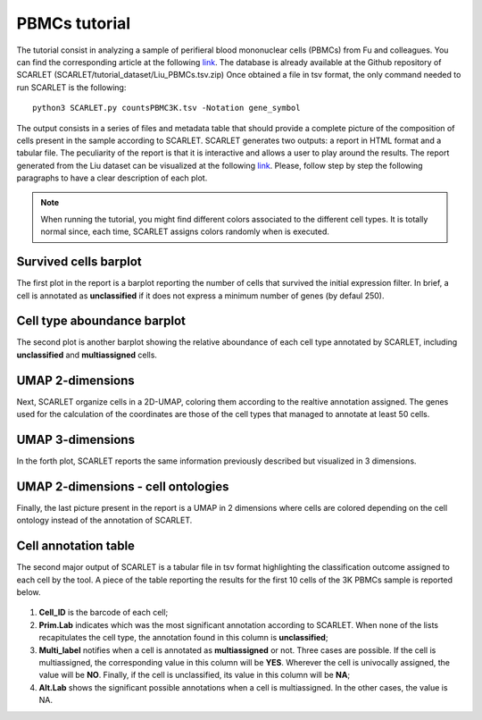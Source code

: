 PBMCs tutorial 
==============


The tutorial consist in analyzing a sample of perifieral blood mononuclear cells (PBMCs) from Fu and colleagues. You can find the corresponding article at the following `link <https://doi.org/10.1093/bib/bbae392>`_. 
The database is already available at the Github repository of SCARLET (SCARLET/tutorial_dataset/Liu_PBMCs.tsv.zip)
Once obtained a file in tsv format, the only command needed to run SCARLET is the following:

::

   python3 SCARLET.py countsPBMC3K.tsv -Notation gene_symbol  

The output consists in a series of files and metadata table that should provide a complete picture of the composition of cells present in the sample according to SCARLET.
SCARLET generates two outputs: a report in HTML format and a tabular file. The peculiarity of the report is that it is interactive and allows a user to play around the results.
The report generated from the Liu dataset can be visualized at the following `link <https://danitrave.github.io/SCALT/tutorial_dataset/Liu_PBMCs_report.html>`_. 
Please, follow step by step the following paragraphs to have a clear description of each plot.

.. note::

   When running the tutorial, you might find different colors associated to the different cell types. It is totally normal since, each time, SCARLET assigns colors randomly when is executed.

Survived cells barplot
----------------------
The first plot in the report is a barplot reporting the number of cells that survived the initial expression filter. In brief, a cell is annotated as **unclassified** if it does not express a minimum number of genes (by defaul 250).

Cell type aboundance barplot
----------------------------
The second plot is another barplot showing the relative aboundance of each cell type annotated by SCARLET, including **unclassified** and **multiassigned** cells.

UMAP 2-dimensions
-----------------
Next, SCARLET organize cells in a 2D-UMAP, coloring them according to the realtive annotation assigned. The genes used for the calculation of the coordinates are those of the cell types that managed to annotate at least 50 cells. 


UMAP 3-dimensions
-----------------
In the forth plot, SCARLET reports the same information previously described but visualized in 3 dimensions.

UMAP 2-dimensions - cell ontologies
-----------------------------------
Finally, the last picture present in the report is a UMAP in 2 dimensions where cells are colored depending on the cell ontology instead of the annotation of SCARLET.

Cell annotation table
---------------------
The second major output of SCARLET is a tabular file in tsv format highlighting the classification outcome assigned to each cell by the tool. 
A piece of the table reporting the results for the first 10 cells of the 3K PBMCs sample is reported below.

.. figure:: pictures/anno_table_pbmc3k.png
   :align: center
   :scale: 50%

1. **Cell_ID** is the barcode of each cell;
2. **Prim.Lab** indicates which was the most significant annotation according to SCARLET. When none of the lists recapitulates the cell type, the annotation found in this column is **unclassified**;
3. **Multi_label** notifies when a cell is annotated as **multiassigned** or not. Three cases are possible. If the cell is multiassigned, the corresponding value in this column will be **YES**. Wherever the cell is univocally assigned, the value will be **NO**. Finally, if the cell is unclassified, its value in this column will be **NA**;
4. **Alt.Lab** shows the significant possible annotations when a cell is multiassigned. In the other cases, the value is NA.


